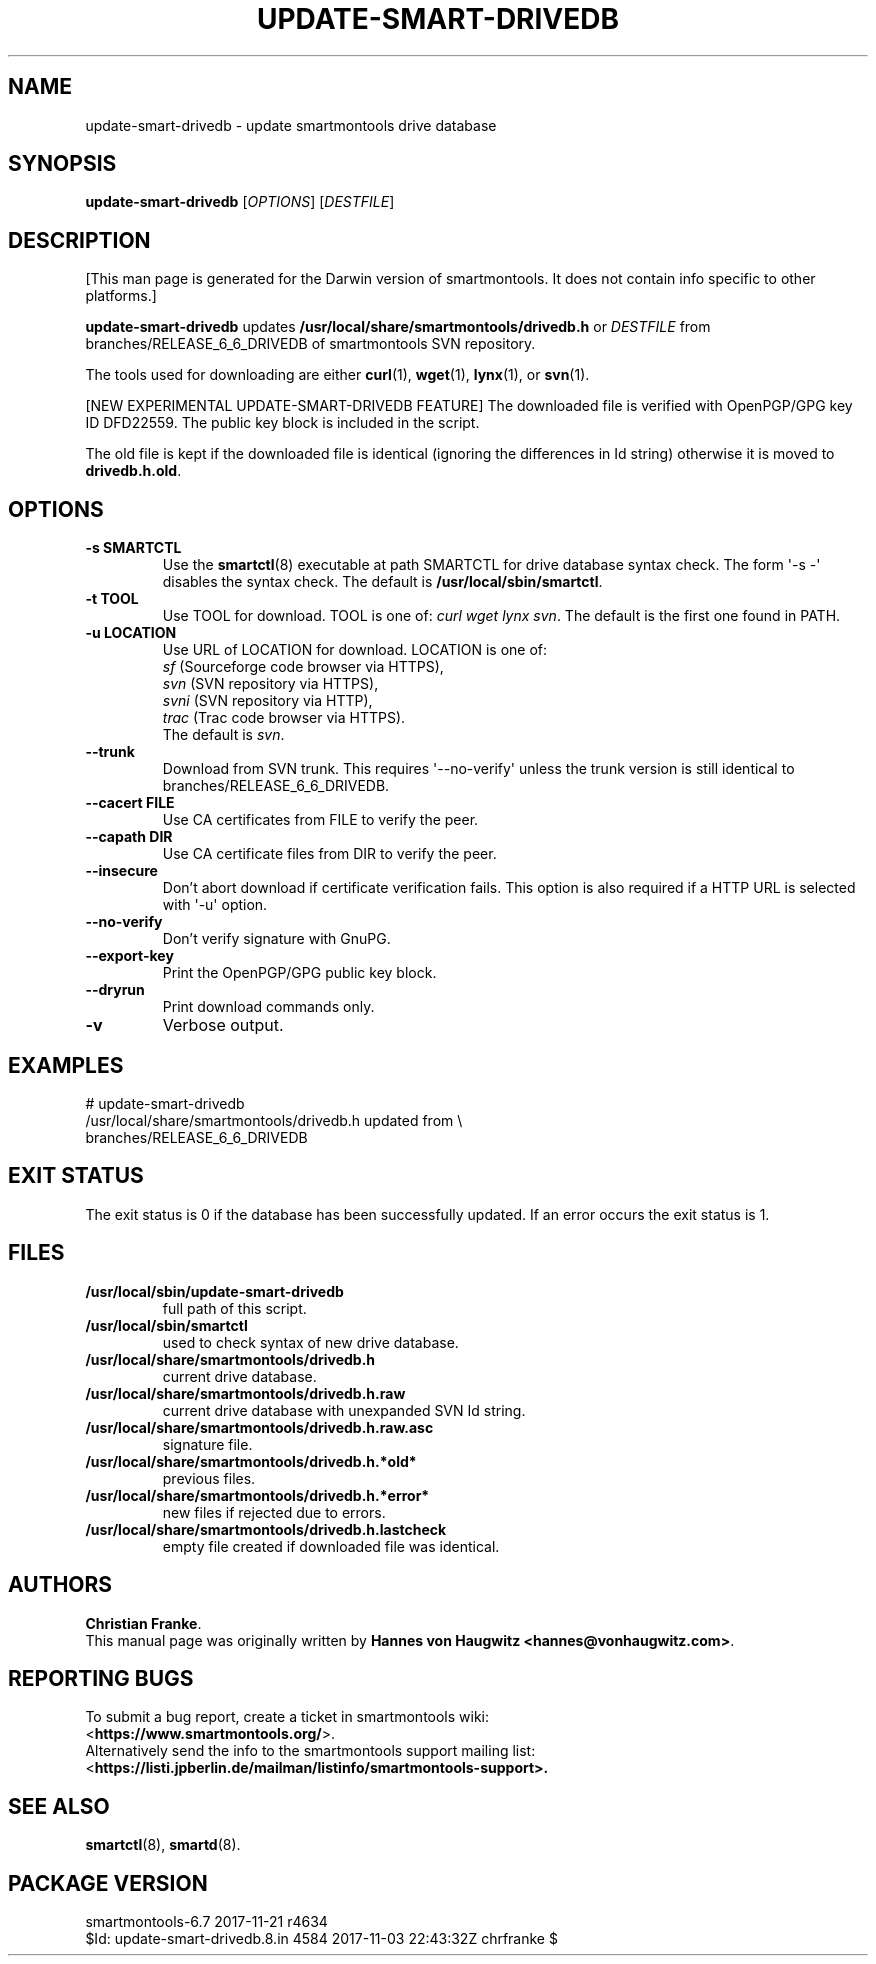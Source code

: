 .ig
Copyright (C) 2013 Hannes von Haugwitz <hannes@vonhaugwitz.com>
Copyright (C) 2014-17 Christian Franke

$Id: update-smart-drivedb.8.in 4584 2017-11-03 22:43:32Z chrfranke $

This program is free software; you can redistribute it and/or modify
it under the terms of the GNU General Public License as published by
the Free Software Foundation; either version 2, or (at your option)
any later version.

You should have received a copy of the GNU General Public License
(for example COPYING); If not, see <http://www.gnu.org/licenses/>.

..
.\" Macros borrowed from pages generated with Pod::Man
.de Vb \" Begin verbatim text
.ft CW
.nf
.ne \\$1
..
.de Ve \" End verbatim text
.ft R
.fi
..
.\" Use groff extension \(aq (apostrophe quote, ASCII 0x27) if possible
.ie \n(.g .ds Aq \(aq
.el       .ds Aq '
.TH UPDATE-SMART-DRIVEDB 8 "2017-11-21" "smartmontools-6.7" "SMART Monitoring Tools"
.SH NAME
update-smart-drivedb \- update smartmontools drive database
.Sp
.SH "SYNOPSIS"
.B update-smart-drivedb
.RI [ OPTIONS ]
.RI [ DESTFILE ]
.Sp
.SH "DESCRIPTION"
.\" %IF NOT OS ALL
[This man page is generated for the Darwin version of smartmontools. \"#
It does not contain info specific to other platforms.] \"#
.PP \"#
.\" %ENDIF NOT OS ALL
.B update-smart-drivedb
updates
.B /usr/local/share/smartmontools/drivedb.h
or
.I DESTFILE
from branches/RELEASE_6_6_DRIVEDB of smartmontools SVN repository.
.PP
The tools used for downloading are either
.BR curl (1),
.BR wget (1),
.BR lynx (1),
.\"# .\" %IF OS FreeBSD
.\"# .BR fetch (1)
.\"# [FreeBSD only],
.\"# .\" %ENDIF OS FreeBSD
.\"# .\" %IF OS OpenBSD
.\"# .BR ftp (1)
.\"# [OpenBSD only],
.\"# .\" %ENDIF OS OpenBSD
or
.BR svn (1).
.PP
[NEW EXPERIMENTAL UPDATE-SMART-DRIVEDB FEATURE]
The downloaded file is verified with OpenPGP/GPG key ID DFD22559.
The public key block is included in the script.
.PP
The old file is kept if the downloaded file is identical (ignoring
the differences in Id string) otherwise it is moved to
.BR drivedb.h.old .
.Sp
.SH "OPTIONS"
.TP
.B \-s SMARTCTL
Use the
.BR smartctl (8)
executable at path SMARTCTL for drive database syntax check.
The form \*(Aq\-s \-\*(Aq disables the syntax check.
The default is
.BR /usr/local/sbin/smartctl .
.TP
.B \-t TOOL
Use TOOL for download.
TOOL is one of:
.I curl wget lynx
.\"# .\" %IF OS FreeBSD
.\"# .I fetch
.\"# .\" %ENDIF OS FreeBSD
.\"# .\" %IF OS OpenBSD
.\"# .I ftp
.\"# .\" %ENDIF OS OpenBSD
.IR svn .
The default is the first one found in PATH.
.TP
.B \-u LOCATION
Use URL of LOCATION for download.
LOCATION is one of:
.br
.I sf
(Sourceforge code browser via HTTPS),
.br
.I svn
(SVN repository via HTTPS),
.br
.I svni
(SVN repository via HTTP),
.br
.I trac
(Trac code browser via HTTPS).
.br
The default is
.IR svn .
.TP
.B \-\-trunk
Download from SVN trunk.
This requires \*(Aq\-\-no\-verify\*(Aq unless the trunk version is still
identical to branches/RELEASE_6_6_DRIVEDB.
.TP
.B \-\-cacert FILE
Use CA certificates from FILE to verify the peer.
.TP
.B \-\-capath DIR
Use CA certificate files from DIR to verify the peer.
.TP
.B \-\-insecure
Don't abort download if certificate verification fails.
This option is also required if a HTTP URL is selected with \*(Aq\-u\*(Aq
option.
.TP
.B \-\-no\-verify
Don't verify signature with GnuPG.
.TP
.B \-\-export\-key
Print the OpenPGP/GPG public key block.
.TP
.B \-\-dryrun
Print download commands only.
.TP
.B \-v
Verbose output.
.Sp
.SH "EXAMPLES"
.Vb 2
# update-smart-drivedb
/usr/local/share/smartmontools/drivedb.h updated from \e
branches/RELEASE_6_6_DRIVEDB
.Ve
.Sp
.SH "EXIT STATUS"
The exit status is 0 if the database has been successfully
updated.
If an error occurs the exit status is 1.
.Sp
.SH FILES
.TP
.B /usr/local/sbin/update-smart-drivedb
full path of this script.
.TP
.B /usr/local/sbin/smartctl
used to check syntax of new drive database.
.TP
.B /usr/local/share/smartmontools/drivedb.h
current drive database.
.TP
.B /usr/local/share/smartmontools/drivedb.h.raw
current drive database with unexpanded SVN Id string.
.TP
.B /usr/local/share/smartmontools/drivedb.h.raw.asc
signature file.
.TP
.B /usr/local/share/smartmontools/drivedb.h.*old*
previous files.
.TP
.B /usr/local/share/smartmontools/drivedb.h.*error*
new files if rejected due to errors.
.TP
.B /usr/local/share/smartmontools/drivedb.h.lastcheck
empty file created if downloaded file was identical.
.Sp
.SH AUTHORS
\fBChristian Franke\fP.
.br
This manual page was originally written by
.BR "Hannes von Haugwitz <hannes@vonhaugwitz.com>" .
.Sp
.SH REPORTING BUGS
To submit a bug report, create a ticket in smartmontools wiki:
.br
<\fBhttps://www.smartmontools.org/\fP>.
.br
Alternatively send the info to the smartmontools support mailing list:
.br
<\fBhttps://listi.jpberlin.de/mailman/listinfo/smartmontools-support\fB>.
.Sp
.SH SEE ALSO
\fBsmartctl\fP(8), \fBsmartd\fP(8).
.Sp
.SH PACKAGE VERSION
smartmontools-6.7 2017-11-21 r4634
.br
$Id: update-smart-drivedb.8.in 4584 2017-11-03 22:43:32Z chrfranke $
